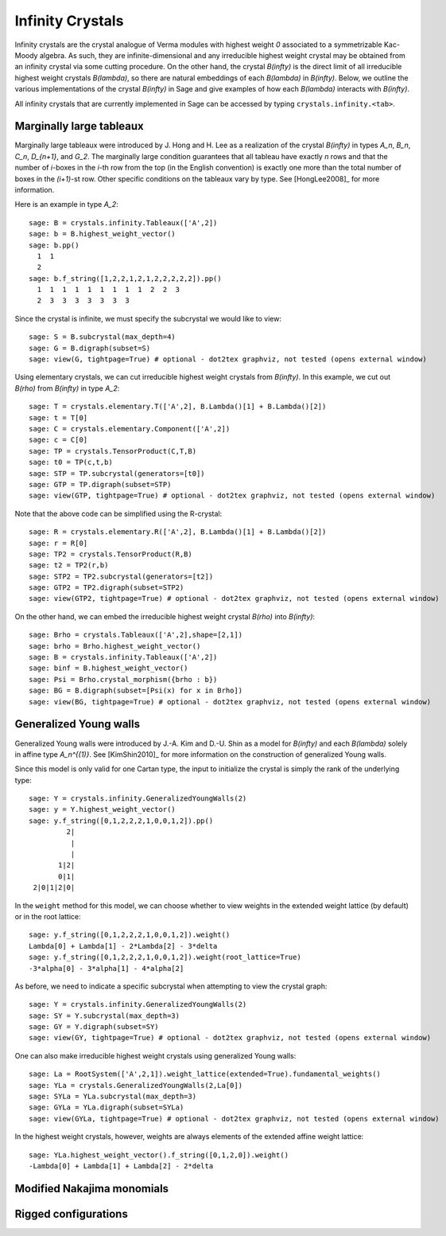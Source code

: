 -----------------
Infinity Crystals
-----------------

Infinity crystals are the crystal analogue of Verma modules with highest weight
`0` associated to a symmetrizable Kac-Moody algebra.  As such, they are
infinite-dimensional and any irreducible highest weight crystal may be obtained
from an infinity crystal via some cutting procedure.  On the other hand, the
crystal `B(\infty)` is the direct limit of all irreducible highest weight
crystals `B(\lambda)`, so there are natural embeddings of each `B(\lambda)` in
`B(\infty)`.  Below, we outline the various implementations of the crystal
`B(\infty)` in Sage and give examples of how each `B(\lambda)` interacts with
`B(\infty)`.

All infinity crystals that are currently implemented in Sage can be accessed
by typing ``crystals.infinity.<tab>``.


Marginally large tableaux
-------------------------

Marginally large tableaux were introduced by J. Hong and H. Lee as a realization
of the crystal `B(\infty)` in types `A_n`, `B_n`, `C_n`, `D_{n+1}`, and `G_2`.
The marginally large condition guarantees that all tableau have exactly `n`
rows and that the number of `i`-boxes in the `i`-th row from the top (in
the English convention) is exactly one more than the total number of boxes in
the `(i+1)`-st row.  Other specific conditions on the tableaux vary by type.
See [HongLee2008]_ for more information.

Here is an example in type `A_2`::

    sage: B = crystals.infinity.Tableaux(['A',2])
    sage: b = B.highest_weight_vector()
    sage: b.pp()
      1  1
      2
    sage: b.f_string([1,2,2,1,2,1,2,2,2,2,2]).pp()
      1  1  1  1  1  1  1  1  1  2  2  3
      2  3  3  3  3  3  3  3

Since the crystal is infinite, we must specify the subcrystal we would like to
view::

    sage: S = B.subcrystal(max_depth=4)
    sage: G = B.digraph(subset=S)
    sage: view(G, tightpage=True) # optional - dot2tex graphviz, not tested (opens external window)

.. image:: ../media/BinfA2.png
   :scale: 50
   :align: center

Using elementary crystals, we can cut irreducible highest weight crystals from
`B(\infty)`.  In this example, we cut out `B(\rho)` from `B(\infty)` in type
`A_2`::

    sage: T = crystals.elementary.T(['A',2], B.Lambda()[1] + B.Lambda()[2])
    sage: t = T[0]
    sage: C = crystals.elementary.Component(['A',2])
    sage: c = C[0]
    sage: TP = crystals.TensorProduct(C,T,B)
    sage: t0 = TP(c,t,b)
    sage: STP = TP.subcrystal(generators=[t0])
    sage: GTP = TP.digraph(subset=STP)
    sage: view(GTP, tightpage=True) # optional - dot2tex graphviz, not tested (opens external window)

.. image:: ../media/BinfTCrhoA2.png
   :scale: 50
   :align: center

Note that the above code can be simplified using the R-crystal::

    sage: R = crystals.elementary.R(['A',2], B.Lambda()[1] + B.Lambda()[2])
    sage: r = R[0]
    sage: TP2 = crystals.TensorProduct(R,B)
    sage: t2 = TP2(r,b)
    sage: STP2 = TP2.subcrystal(generators=[t2])
    sage: GTP2 = TP2.digraph(subset=STP2)
    sage: view(GTP2, tightpage=True) # optional - dot2tex graphviz, not tested (opens external window)

On the other hand, we can embed the irreducible highest weight crystal
`B(\rho)` into `B(\infty)`::

    sage: Brho = crystals.Tableaux(['A',2],shape=[2,1])
    sage: brho = Brho.highest_weight_vector()
    sage: B = crystals.infinity.Tableaux(['A',2])
    sage: binf = B.highest_weight_vector()
    sage: Psi = Brho.crystal_morphism({brho : b})
    sage: BG = B.digraph(subset=[Psi(x) for x in Brho])
    sage: view(BG, tightpage=True) # optional - dot2tex graphviz, not tested (opens external window)


Generalized Young walls
-----------------------

Generalized Young walls were introduced by J.-A. Kim and D.-U. Shin as a model
for `B(\infty)` and each `B(\lambda)` solely in affine type `A_n^{(1)}`. See
[KimShin2010]_ for more information on the construction of generalized Young
walls.

Since this model is only valid for one Cartan type, the input to initialize the
crystal is simply the rank of the underlying type::

    sage: Y = crystals.infinity.GeneralizedYoungWalls(2)
    sage: y = Y.highest_weight_vector()
    sage: y.f_string([0,1,2,2,2,1,0,0,1,2]).pp()
             2|
              |
              |
           1|2|
           0|1|
     2|0|1|2|0|

In the ``weight`` method for this model, we can choose whether to view weights
in the extended weight lattice (by default) or in the root lattice::

    sage: y.f_string([0,1,2,2,2,1,0,0,1,2]).weight()
    Lambda[0] + Lambda[1] - 2*Lambda[2] - 3*delta
    sage: y.f_string([0,1,2,2,2,1,0,0,1,2]).weight(root_lattice=True)
    -3*alpha[0] - 3*alpha[1] - 4*alpha[2]

As before, we need to indicate a specific subcrystal when attempting to view
the crystal graph::

    sage: Y = crystals.infinity.GeneralizedYoungWalls(2)
    sage: SY = Y.subcrystal(max_depth=3)
    sage: GY = Y.digraph(subset=SY)
    sage: view(GY, tightpage=True) # optional - dot2tex graphviz, not tested (opens external window)

.. image:: ../media/YinfA21.png
   :scale: 50
   :align: center

One can also make irreducible highest weight crystals using generalized Young
walls::

    sage: La = RootSystem(['A',2,1]).weight_lattice(extended=True).fundamental_weights()
    sage: YLa = crystals.GeneralizedYoungWalls(2,La[0])
    sage: SYLa = YLa.subcrystal(max_depth=3)
    sage: GYLa = YLa.digraph(subset=SYLa)
    sage: view(GYLa, tightpage=True) # optional - dot2tex graphviz, not tested (opens external window)

.. image:: ../media/YLa0.png
   :scale: 50
   :align: center

In the highest weight crystals, however, weights are always elements of the
extended affine weight lattice::

    sage: YLa.highest_weight_vector().f_string([0,1,2,0]).weight()
    -Lambda[0] + Lambda[1] + Lambda[2] - 2*delta


Modified Nakajima monomials
---------------------------



Rigged configurations
---------------------



